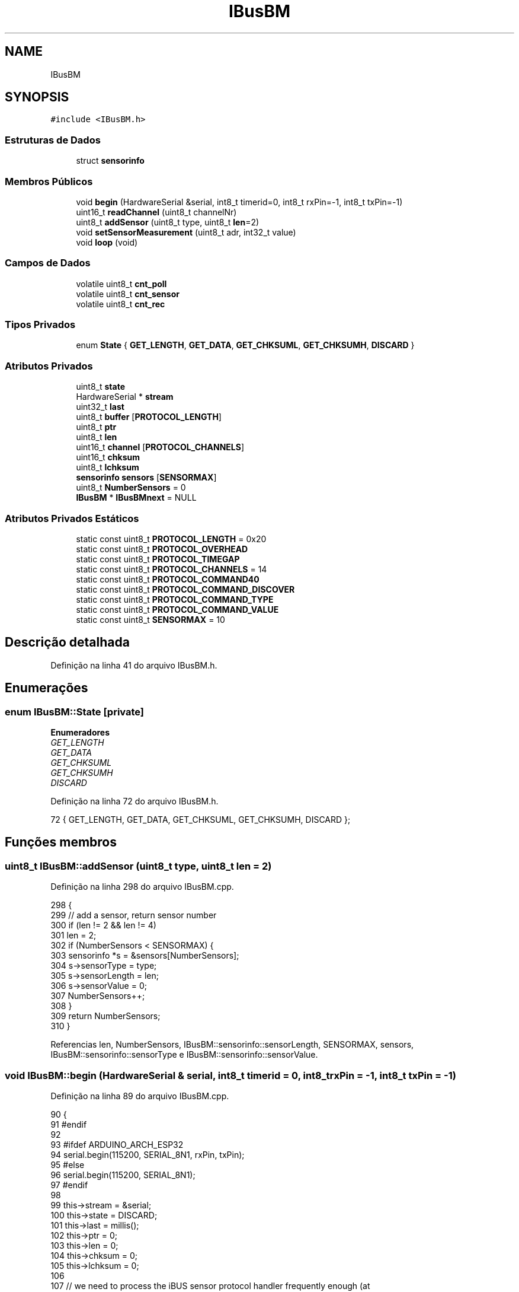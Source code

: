 .TH "IBusBM" 3 "Sexta, 17 de Setembro de 2021" "Quadrirrotor" \" -*- nroff -*-
.ad l
.nh
.SH NAME
IBusBM
.SH SYNOPSIS
.br
.PP
.PP
\fC#include <IBusBM\&.h>\fP
.SS "Estruturas de Dados"

.in +1c
.ti -1c
.RI "struct \fBsensorinfo\fP"
.br
.in -1c
.SS "Membros Públicos"

.in +1c
.ti -1c
.RI "void \fBbegin\fP (HardwareSerial &serial, int8_t timerid=0, int8_t rxPin=\-1, int8_t txPin=\-1)"
.br
.ti -1c
.RI "uint16_t \fBreadChannel\fP (uint8_t channelNr)"
.br
.ti -1c
.RI "uint8_t \fBaddSensor\fP (uint8_t type, uint8_t \fBlen\fP=2)"
.br
.ti -1c
.RI "void \fBsetSensorMeasurement\fP (uint8_t adr, int32_t value)"
.br
.ti -1c
.RI "void \fBloop\fP (void)"
.br
.in -1c
.SS "Campos de Dados"

.in +1c
.ti -1c
.RI "volatile uint8_t \fBcnt_poll\fP"
.br
.ti -1c
.RI "volatile uint8_t \fBcnt_sensor\fP"
.br
.ti -1c
.RI "volatile uint8_t \fBcnt_rec\fP"
.br
.in -1c
.SS "Tipos Privados"

.in +1c
.ti -1c
.RI "enum \fBState\fP { \fBGET_LENGTH\fP, \fBGET_DATA\fP, \fBGET_CHKSUML\fP, \fBGET_CHKSUMH\fP, \fBDISCARD\fP }"
.br
.in -1c
.SS "Atributos Privados"

.in +1c
.ti -1c
.RI "uint8_t \fBstate\fP"
.br
.ti -1c
.RI "HardwareSerial * \fBstream\fP"
.br
.ti -1c
.RI "uint32_t \fBlast\fP"
.br
.ti -1c
.RI "uint8_t \fBbuffer\fP [\fBPROTOCOL_LENGTH\fP]"
.br
.ti -1c
.RI "uint8_t \fBptr\fP"
.br
.ti -1c
.RI "uint8_t \fBlen\fP"
.br
.ti -1c
.RI "uint16_t \fBchannel\fP [\fBPROTOCOL_CHANNELS\fP]"
.br
.ti -1c
.RI "uint16_t \fBchksum\fP"
.br
.ti -1c
.RI "uint8_t \fBlchksum\fP"
.br
.ti -1c
.RI "\fBsensorinfo\fP \fBsensors\fP [\fBSENSORMAX\fP]"
.br
.ti -1c
.RI "uint8_t \fBNumberSensors\fP = 0"
.br
.ti -1c
.RI "\fBIBusBM\fP * \fBIBusBMnext\fP = NULL"
.br
.in -1c
.SS "Atributos Privados Estáticos"

.in +1c
.ti -1c
.RI "static const uint8_t \fBPROTOCOL_LENGTH\fP = 0x20"
.br
.ti -1c
.RI "static const uint8_t \fBPROTOCOL_OVERHEAD\fP"
.br
.ti -1c
.RI "static const uint8_t \fBPROTOCOL_TIMEGAP\fP"
.br
.ti -1c
.RI "static const uint8_t \fBPROTOCOL_CHANNELS\fP = 14"
.br
.ti -1c
.RI "static const uint8_t \fBPROTOCOL_COMMAND40\fP"
.br
.ti -1c
.RI "static const uint8_t \fBPROTOCOL_COMMAND_DISCOVER\fP"
.br
.ti -1c
.RI "static const uint8_t \fBPROTOCOL_COMMAND_TYPE\fP"
.br
.ti -1c
.RI "static const uint8_t \fBPROTOCOL_COMMAND_VALUE\fP"
.br
.ti -1c
.RI "static const uint8_t \fBSENSORMAX\fP = 10"
.br
.in -1c
.SH "Descrição detalhada"
.PP 
Definição na linha 41 do arquivo IBusBM\&.h\&.
.SH "Enumerações"
.PP 
.SS "enum \fBIBusBM::State\fP\fC [private]\fP"

.PP
\fBEnumeradores\fP
.in +1c
.TP
\fB\fIGET_LENGTH \fP\fP
.TP
\fB\fIGET_DATA \fP\fP
.TP
\fB\fIGET_CHKSUML \fP\fP
.TP
\fB\fIGET_CHKSUMH \fP\fP
.TP
\fB\fIDISCARD \fP\fP
.PP
Definição na linha 72 do arquivo IBusBM\&.h\&.
.PP
.nf
72 { GET_LENGTH, GET_DATA, GET_CHKSUML, GET_CHKSUMH, DISCARD };
.fi
.SH "Funções membros"
.PP 
.SS "uint8_t IBusBM::addSensor (uint8_t type, uint8_t len = \fC2\fP)"

.PP
Definição na linha 298 do arquivo IBusBM\&.cpp\&.
.PP
.nf
298                                                    {
299   // add a sensor, return sensor number
300   if (len != 2 && len != 4)
301     len = 2;
302   if (NumberSensors < SENSORMAX) {
303     sensorinfo *s = &sensors[NumberSensors];
304     s->sensorType = type;
305     s->sensorLength = len;
306     s->sensorValue = 0;
307     NumberSensors++;
308   }
309   return NumberSensors;
310 }
.fi
.PP
Referencias len, NumberSensors, IBusBM::sensorinfo::sensorLength, SENSORMAX, sensors, IBusBM::sensorinfo::sensorType e IBusBM::sensorinfo::sensorValue\&.
.SS "void IBusBM::begin (HardwareSerial & serial, int8_t timerid = \fC0\fP, int8_t rxPin = \fC\-1\fP, int8_t txPin = \fC\-1\fP)"

.PP
Definição na linha 89 do arquivo IBusBM\&.cpp\&.
.PP
.nf
90                                  {
91 #endif
92 
93 #ifdef ARDUINO_ARCH_ESP32
94   serial\&.begin(115200, SERIAL_8N1, rxPin, txPin);
95 #else
96   serial\&.begin(115200, SERIAL_8N1);
97 #endif
98 
99   this->stream = &serial;
100   this->state = DISCARD;
101   this->last = millis();
102   this->ptr = 0;
103   this->len = 0;
104   this->chksum = 0;
105   this->lchksum = 0;
106 
107   // we need to process the iBUS sensor protocol handler frequently enough (at
108   // least once each ms) to ensure the response data from the sensor is sent on
109   // time to the receiver if timerid==IBUSBM_NOTIMER the user is responsible for
110   // calling the loop function
111   this->IBusBMnext = IBusBMfirst;
112 
113   if (!IBusBMfirst && timerid != IBUSBM_NOTIMER) {
114 #ifdef ARDUINO_ARCH_AVR
115     // on AVR architectures Timer0 is already used for millis() - we'll just
116     // interrupt somewhere in the middle and call the TIMER0_COMPA_vect
117     // interrupt
118     OCR0A = 0xAF;
119     TIMSK0 |= _BV(OCIE0A);
120 #else
121   // on other architectures we need to use a time
122   #if defined(ARDUINO_ARCH_ESP32)
123     hw_timer_t *timer = NULL;
124     timer = timerBegin(
125         timerid, F_CPU / 1000000L,
126         true); // defaults to timer_id = 0; divider=80 (1 ms); countUp = true;
127     timerAttachInterrupt(timer, &onTimer, true); // edge = true
128     timerAlarmWrite(timer, 1000, true);          // 1 ms
129     timerAlarmEnable(timer);
130   #elif defined(_VARIANT_ARDUINO_STM32_)
131     // see https://github\&.com/stm32duino/wiki/wiki/HardwareTimer-library
132     HardwareTimer *stimer_t = new HardwareTimer(timerid);
133     stimer_t->setOverflow(1000, HERTZ_FORMAT); // 1000 Hz
134     stimer_t->attachInterrupt(onTimer);
135     stimer_t->resume();
136   #elif defined(ARDUINO_ARCH_MBED)
137     NRF_TIMER4->TASKS_STOP = 1;               // Stop timer
138     NRF_TIMER4->MODE = TIMER_MODE_MODE_Timer; // Set the timer in Counter Mode
139     NRF_TIMER4->BITMODE = TIMER_BITMODE_BITMODE_16Bit
140                           << TIMER_BITMODE_BITMODE_Pos;
141     NRF_TIMER2->TASKS_CLEAR = 1; // clear the task first to be usable for later
142 
143     // Set prescaler & compare register\&.
144     // Prescaler = 0 gives 16MHz timer\&.
145     // Prescaler = 4 (2^4) gives 1MHz timer\&.
146     NRF_TIMER4->PRESCALER = 4 << TIMER_PRESCALER_PRESCALER_Pos;
147     NRF_TIMER4->CC[0] = 1000;
148 
149     // Enable interrupt on Timer 4 for CC[0] compare match events
150     NRF_TIMER4->INTENSET = TIMER_INTENSET_COMPARE0_Enabled
151                            << TIMER_INTENSET_COMPARE0_Pos;
152     NRF_TIMER4->SHORTS = TIMER_SHORTS_COMPARE0_CLEAR_Enabled
153                          << TIMER_SHORTS_COMPARE0_CLEAR_Pos;
154 
155     NVIC_EnableIRQ(TIMER4_IRQn);
156 
157     NRF_TIMER4->TASKS_START = 1; // Start TIMER2
158   #else
159     // It should not be too difficult to support additional architectures as
160     // most have timer functions, but I only tested AVR and ESP32
161     #warning                                                                   \
162         "Timing only supportted for AVR, ESP32 and STM32 architectures\&. Use timerid IBUSBM_NOTIMER"
163   #endif
164 #endif
165   }
166   IBusBMfirst = this;
167 }
.fi
.PP
Referencias chksum, DISCARD, IBUSBM_NOTIMER, IBusBMfirst, IBusBMnext, last, lchksum, len, onTimer(), ptr, state e stream\&.
.PP
Referenciado(a) por setup()\&.
.SS "void IBusBM::loop (void)"

.PP
Definição na linha 171 do arquivo IBusBM\&.cpp\&.
.PP
.nf
171                       {
172 
173   // if we have multiple instances of IBusBM, we (recursively) call the other
174   // instances loop() function
175   if (IBusBMnext)
176     IBusBMnext->loop();
177 
178   // only process data already in our UART receive buffer
179   while (stream->available() > 0) {
180     // only consider a new data package if we have not heard anything for >3ms
181     uint32_t now = millis();
182     if (now - last >= PROTOCOL_TIMEGAP) {
183       state = GET_LENGTH;
184     }
185     last = now;
186 
187     uint8_t v = stream->read();
188     switch (state) {
189     case GET_LENGTH:
190       if (v <= PROTOCOL_LENGTH && v > PROTOCOL_OVERHEAD) {
191         ptr = 0;
192         len = v - PROTOCOL_OVERHEAD;
193         chksum = 0xFFFF - v;
194         state = GET_DATA;
195       } else {
196         state = DISCARD;
197       }
198       break;
199 
200     case GET_DATA:
201       buffer[ptr++] = v;
202       chksum -= v;
203       if (ptr == len) {
204         state = GET_CHKSUML;
205       }
206       break;
207 
208     case GET_CHKSUML:
209       lchksum = v;
210       state = GET_CHKSUMH;
211       break;
212 
213     case GET_CHKSUMH:
214       // Validate checksum
215       if (chksum == (v << 8) + lchksum) {
216         // Checksum is all fine Execute command -
217         uint8_t adr = buffer[0] & 0x0f;
218         if (buffer[0] == PROTOCOL_COMMAND40) {
219           // Valid servo command received - extract channel data
220           for (uint8_t i = 1; i < PROTOCOL_CHANNELS * 2 + 1; i += 2) {
221             channel[i / 2] = buffer[i] | (buffer[i + 1] << 8);
222           }
223           cnt_rec++;
224         } else if (adr <= NumberSensors && adr > 0 && len == 1) {
225 
226           // all sensor data commands go here
227           // we only process the len==1 commands (=message length is 4 bytes
228           // incl overhead) to prevent the case the return messages from the
229           // UART TX port loop back to the RX port and are processed again\&. This
230           // is extra precaution as it will also be prevented by the
231           // PROTOCOL_TIMEGAP required
232           sensorinfo *s = &sensors[adr - 1];
233           delayMicroseconds(100);
234           switch (buffer[0] & 0x0f0) {
235           case PROTOCOL_COMMAND_DISCOVER: // 0x80, discover sensor
236             cnt_poll++;
237             // echo discover command: 0x04, 0x81, 0x7A, 0xFF
238             stream->write(0x04);
239             stream->write(PROTOCOL_COMMAND_DISCOVER + adr);
240             chksum = 0xFFFF - (0x04 + PROTOCOL_COMMAND_DISCOVER + adr);
241             break;
242           case PROTOCOL_COMMAND_TYPE: // 0x90, send sensor type
243             // echo sensortype command: 0x06 0x91 0x00 0x02 0x66 0xFF
244             stream->write(0x06);
245             stream->write(PROTOCOL_COMMAND_TYPE + adr);
246             stream->write(s->sensorType);
247             stream->write(s->sensorLength);
248             chksum = 0xFFFF - (0x06 + PROTOCOL_COMMAND_TYPE + adr +
249                                s->sensorType + s->sensorLength);
250             break;
251           case PROTOCOL_COMMAND_VALUE: // 0xA0, send sensor data
252             cnt_sensor++;
253             uint8_t t;
254             // echo sensor value command: 0x06 0x91 0x00 0x02 0x66 0xFF
255             stream->write(t = 0x04 + s->sensorLength);
256             chksum = 0xFFFF - t;
257             stream->write(t = PROTOCOL_COMMAND_VALUE + adr);
258             chksum -= t;
259             stream->write(t = s->sensorValue & 0x0ff);
260             chksum -= t;
261             stream->write(t = (s->sensorValue >> 8) & 0x0ff);
262             chksum -= t;
263             if (s->sensorLength == 4) {
264               stream->write(t = (s->sensorValue >> 16) & 0x0ff);
265               chksum -= t;
266               stream->write(t = (s->sensorValue >> 24) & 0x0ff);
267               chksum -= t;
268             }
269             break;
270           default:
271             adr = 0; // unknown command, prevent sending chksum
272             break;
273           }
274           if (adr > 0) {
275             stream->write(chksum & 0x0ff);
276             stream->write(chksum >> 8);
277           }
278         }
279       }
280       state = DISCARD;
281       break;
282 
283     case DISCARD:
284     default:
285       break;
286     }
287   }
288 }
.fi
.PP
Referencias buffer, channel, chksum, cnt_poll, cnt_rec, cnt_sensor, DISCARD, GET_CHKSUMH, GET_CHKSUML, GET_DATA, GET_LENGTH, IBusBMnext, last, lchksum, len, loop(), PROTOCOL_CHANNELS, PROTOCOL_COMMAND40, PROTOCOL_COMMAND_DISCOVER, PROTOCOL_COMMAND_TYPE, PROTOCOL_COMMAND_VALUE, PROTOCOL_OVERHEAD, PROTOCOL_TIMEGAP, ptr, IBusBM::sensorinfo::sensorLength, sensors, IBusBM::sensorinfo::sensorType, IBusBM::sensorinfo::sensorValue, state, stream e t\&.
.PP
Referenciado(a) por loop() e onTimer()\&.
.SS "uint16_t IBusBM::readChannel (uint8_t channelNr)"

.PP
Definição na linha 290 do arquivo IBusBM\&.cpp\&.
.PP
.nf
290                                               {
291   if (channelNr < PROTOCOL_CHANNELS) {
292     return channel[channelNr];
293   } else {
294     return 0;
295   }
296 }
.fi
.PP
Referencias channel e PROTOCOL_CHANNELS\&.
.SS "void IBusBM::setSensorMeasurement (uint8_t adr, int32_t value)"

.PP
Definição na linha 312 do arquivo IBusBM\&.cpp\&.
.PP
.nf
312                                                             {
313   if (adr <= NumberSensors && adr > 0)
314     sensors[adr - 1]\&.sensorValue = value;
315 }
.fi
.PP
Referencias sensors e IBusBM::sensorinfo::sensorValue\&.
.SH "Campos"
.PP 
.SS "uint8_t IBusBM::buffer[\fBPROTOCOL_LENGTH\fP]\fC [private]\fP"

.PP
Definição na linha 93 do arquivo IBusBM\&.h\&.
.PP
Referenciado(a) por loop()\&.
.SS "uint16_t IBusBM::channel[\fBPROTOCOL_CHANNELS\fP]\fC [private]\fP"

.PP
Definição na linha 96 do arquivo IBusBM\&.h\&.
.PP
Referenciado(a) por loop() e readChannel()\&.
.SS "uint16_t IBusBM::chksum\fC [private]\fP"

.PP
Definição na linha 97 do arquivo IBusBM\&.h\&.
.PP
Referenciado(a) por begin() e loop()\&.
.SS "volatile uint8_t IBusBM::cnt_poll"

.PP
Definição na linha 67 do arquivo IBusBM\&.h\&.
.PP
Referenciado(a) por loop()\&.
.SS "volatile uint8_t IBusBM::cnt_rec"

.PP
Definição na linha 69 do arquivo IBusBM\&.h\&.
.PP
Referenciado(a) por loop()\&.
.SS "volatile uint8_t IBusBM::cnt_sensor"

.PP
Definição na linha 68 do arquivo IBusBM\&.h\&.
.PP
Referenciado(a) por loop()\&.
.SS "\fBIBusBM\fP* IBusBM::IBusBMnext = NULL\fC [private]\fP"

.PP
Definição na linha 106 do arquivo IBusBM\&.h\&.
.PP
Referenciado(a) por begin() e loop()\&.
.SS "uint32_t IBusBM::last\fC [private]\fP"

.PP
Definição na linha 92 do arquivo IBusBM\&.h\&.
.PP
Referenciado(a) por begin() e loop()\&.
.SS "uint8_t IBusBM::lchksum\fC [private]\fP"

.PP
Definição na linha 98 do arquivo IBusBM\&.h\&.
.PP
Referenciado(a) por begin() e loop()\&.
.SS "uint8_t IBusBM::len\fC [private]\fP"

.PP
Definição na linha 95 do arquivo IBusBM\&.h\&.
.PP
Referenciado(a) por addSensor(), begin() e loop()\&.
.SS "uint8_t IBusBM::NumberSensors = 0\fC [private]\fP"

.PP
Definição na linha 105 do arquivo IBusBM\&.h\&.
.PP
Referenciado(a) por addSensor()\&.
.SS "const uint8_t IBusBM::PROTOCOL_CHANNELS = 14\fC [static]\fP, \fC [private]\fP"

.PP
Definição na linha 79 do arquivo IBusBM\&.h\&.
.PP
Referenciado(a) por loop() e readChannel()\&.
.SS "const uint8_t IBusBM::PROTOCOL_COMMAND40\fC [static]\fP, \fC [private]\fP"
\fBValor inicial:\fP
.PP
.nf
=
      0x40
.fi
.PP
Definição na linha 80 do arquivo IBusBM\&.h\&.
.PP
Referenciado(a) por loop()\&.
.SS "const uint8_t IBusBM::PROTOCOL_COMMAND_DISCOVER\fC [static]\fP, \fC [private]\fP"
\fBValor inicial:\fP
.PP
.nf
=
      0x80
.fi
.PP
Definição na linha 82 do arquivo IBusBM\&.h\&.
.PP
Referenciado(a) por loop()\&.
.SS "const uint8_t IBusBM::PROTOCOL_COMMAND_TYPE\fC [static]\fP, \fC [private]\fP"
\fBValor inicial:\fP
.PP
.nf
=
      0x90
.fi
.PP
Definição na linha 84 do arquivo IBusBM\&.h\&.
.PP
Referenciado(a) por loop()\&.
.SS "const uint8_t IBusBM::PROTOCOL_COMMAND_VALUE\fC [static]\fP, \fC [private]\fP"
\fBValor inicial:\fP
.PP
.nf
=
      0xA0
.fi
.PP
Definição na linha 86 do arquivo IBusBM\&.h\&.
.PP
Referenciado(a) por loop()\&.
.SS "const uint8_t IBusBM::PROTOCOL_LENGTH = 0x20\fC [static]\fP, \fC [private]\fP"

.PP
Definição na linha 74 do arquivo IBusBM\&.h\&.
.SS "const uint8_t IBusBM::PROTOCOL_OVERHEAD\fC [static]\fP, \fC [private]\fP"
\fBValor inicial:\fP
.PP
.nf
=
      3
.fi
.PP
Definição na linha 75 do arquivo IBusBM\&.h\&.
.PP
Referenciado(a) por loop()\&.
.SS "const uint8_t IBusBM::PROTOCOL_TIMEGAP\fC [static]\fP, \fC [private]\fP"
\fBValor inicial:\fP
.PP
.nf
=
      3
.fi
.PP
Definição na linha 77 do arquivo IBusBM\&.h\&.
.PP
Referenciado(a) por loop()\&.
.SS "uint8_t IBusBM::ptr\fC [private]\fP"

.PP
Definição na linha 94 do arquivo IBusBM\&.h\&.
.PP
Referenciado(a) por begin() e loop()\&.
.SS "const uint8_t IBusBM::SENSORMAX = 10\fC [static]\fP, \fC [private]\fP"

.PP
Definição na linha 88 do arquivo IBusBM\&.h\&.
.PP
Referenciado(a) por addSensor()\&.
.SS "\fBsensorinfo\fP IBusBM::sensors[\fBSENSORMAX\fP]\fC [private]\fP"

.PP
Definição na linha 104 do arquivo IBusBM\&.h\&.
.PP
Referenciado(a) por addSensor(), loop() e setSensorMeasurement()\&.
.SS "uint8_t IBusBM::state\fC [private]\fP"

.PP
Definição na linha 90 do arquivo IBusBM\&.h\&.
.PP
Referenciado(a) por begin() e loop()\&.
.SS "HardwareSerial* IBusBM::stream\fC [private]\fP"

.PP
Definição na linha 91 do arquivo IBusBM\&.h\&.
.PP
Referenciado(a) por begin() e loop()\&.

.SH "Autor"
.PP 
Gerado automaticamente por Doxygen para Quadrirrotor a partir do código-fonte\&.
